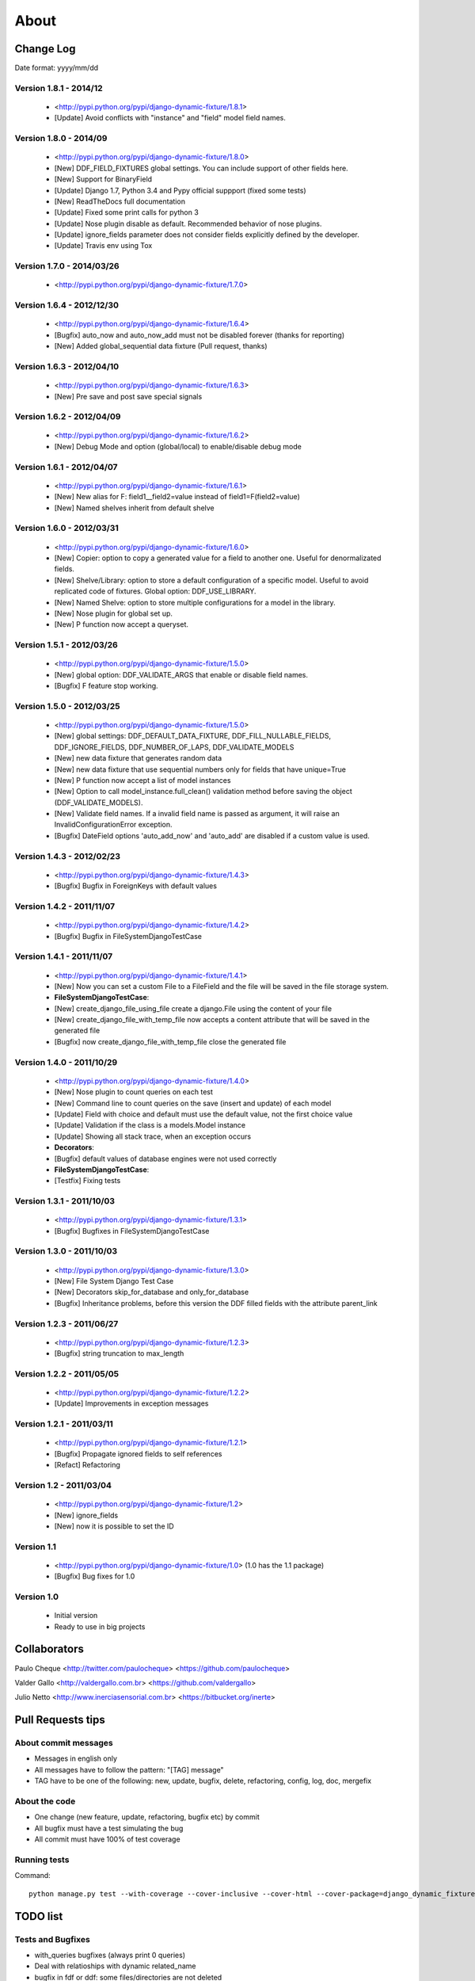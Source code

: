 .. about:

About
*******************************************************************************


Change Log
===============================================================================

Date format: yyyy/mm/dd

Version 1.8.1 - 2014/12
-------------------------------------------------------------------------------
  * <http://pypi.python.org/pypi/django-dynamic-fixture/1.8.1>
  * [Update] Avoid conflicts with "instance" and "field" model field names.

Version 1.8.0 - 2014/09
-------------------------------------------------------------------------------
  * <http://pypi.python.org/pypi/django-dynamic-fixture/1.8.0>
  * [New] DDF_FIELD_FIXTURES global settings. You can include support of other fields here.
  * [New] Support for BinaryField
  * [Update] Django 1.7, Python 3.4 and Pypy official suppport (fixed some tests)
  * [New] ReadTheDocs full documentation
  * [Update] Fixed some print calls for python 3
  * [Update] Nose plugin disable as default. Recommended behavior of nose plugins.
  * [Update] ignore_fields parameter does not consider fields explicitly defined by the developer.
  * [Update] Travis env using Tox

Version 1.7.0 - 2014/03/26
-------------------------------------------------------------------------------

  * <http://pypi.python.org/pypi/django-dynamic-fixture/1.7.0>

Version 1.6.4 - 2012/12/30
-------------------------------------------------------------------------------
  * <http://pypi.python.org/pypi/django-dynamic-fixture/1.6.4>
  * [Bugfix] auto_now and auto_now_add must not be disabled forever (thanks for reporting)
  * [New] Added global_sequential data fixture (Pull request, thanks)

Version 1.6.3 - 2012/04/10
-------------------------------------------------------------------------------
  * <http://pypi.python.org/pypi/django-dynamic-fixture/1.6.3>
  * [New] Pre save and post save special signals

Version 1.6.2 - 2012/04/09
-------------------------------------------------------------------------------
  * <http://pypi.python.org/pypi/django-dynamic-fixture/1.6.2>
  * [New] Debug Mode and option (global/local) to enable/disable debug mode

Version 1.6.1 - 2012/04/07
-------------------------------------------------------------------------------
  * <http://pypi.python.org/pypi/django-dynamic-fixture/1.6.1>
  * [New] New alias for F: field1__field2=value instead of field1=F(field2=value)
  * [New] Named shelves inherit from default shelve

Version 1.6.0 - 2012/03/31
-------------------------------------------------------------------------------
  * <http://pypi.python.org/pypi/django-dynamic-fixture/1.6.0>
  * [New] Copier: option to copy a generated value for a field to another one. Useful for denormalizated fields.
  * [New] Shelve/Library: option to store a default configuration of a specific model. Useful to avoid replicated code of fixtures. Global option: DDF_USE_LIBRARY.
  * [New] Named Shelve: option to store multiple configurations for a model in the library.
  * [New] Nose plugin for global set up.
  * [New] P function now accept a queryset.

Version 1.5.1 - 2012/03/26
-------------------------------------------------------------------------------
  * <http://pypi.python.org/pypi/django-dynamic-fixture/1.5.0>
  * [New] global option: DDF_VALIDATE_ARGS that enable or disable field names.
  * [Bugfix] F feature stop working.

Version 1.5.0 - 2012/03/25
-------------------------------------------------------------------------------
  * <http://pypi.python.org/pypi/django-dynamic-fixture/1.5.0>
  * [New] global settings: DDF_DEFAULT_DATA_FIXTURE, DDF_FILL_NULLABLE_FIELDS, DDF_IGNORE_FIELDS, DDF_NUMBER_OF_LAPS, DDF_VALIDATE_MODELS
  * [New] new data fixture that generates random data
  * [New] new data fixture that use sequential numbers only for fields that have unique=True
  * [New] P function now accept a list of model instances
  * [New] Option to call model_instance.full_clean() validation method before saving the object (DDF_VALIDATE_MODELS).
  * [New] Validate field names. If a invalid field name is passed as argument, it will raise an InvalidConfigurationError exception.
  * [Bugfix] DateField options 'auto_add_now' and 'auto_add' are disabled if a custom value is used.

Version 1.4.3 - 2012/02/23
-------------------------------------------------------------------------------
  * <http://pypi.python.org/pypi/django-dynamic-fixture/1.4.3>
  * [Bugfix] Bugfix in ForeignKeys with default values

Version 1.4.2 - 2011/11/07
-------------------------------------------------------------------------------
  * <http://pypi.python.org/pypi/django-dynamic-fixture/1.4.2>
  * [Bugfix] Bugfix in FileSystemDjangoTestCase

Version 1.4.1 - 2011/11/07
-------------------------------------------------------------------------------
  * <http://pypi.python.org/pypi/django-dynamic-fixture/1.4.1>
  * [New] Now you can set a custom File to a FileField and the file will be saved in the file storage system.
  * **FileSystemDjangoTestCase**:
  * [New] create_django_file_using_file create a django.File using the content of your file
  * [New] create_django_file_with_temp_file now accepts a content attribute that will be saved in the generated file
  * [Bugfix] now create_django_file_with_temp_file close the generated file

Version 1.4.0 - 2011/10/29
-------------------------------------------------------------------------------
  * <http://pypi.python.org/pypi/django-dynamic-fixture/1.4.0>
  * [New] Nose plugin to count queries on each test
  * [New] Command line to count queries on the save (insert and update) of each model
  * [Update] Field with choice and default must use the default value, not the first choice value
  * [Update] Validation if the class is a models.Model instance
  * [Update] Showing all stack trace, when an exception occurs

  * **Decorators**:
  * [Bugfix] default values of database engines were not used correctly
  * **FileSystemDjangoTestCase**:
  * [Testfix] Fixing tests

Version 1.3.1 - 2011/10/03
-------------------------------------------------------------------------------
  * <http://pypi.python.org/pypi/django-dynamic-fixture/1.3.1>
  * [Bugfix] Bugfixes in FileSystemDjangoTestCase

Version 1.3.0 - 2011/10/03
-------------------------------------------------------------------------------
  * <http://pypi.python.org/pypi/django-dynamic-fixture/1.3.0>
  * [New] File System Django Test Case
  * [New] Decorators skip_for_database and only_for_database
  * [Bugfix] Inheritance problems, before this version the DDF filled fields with the attribute parent_link

Version 1.2.3 - 2011/06/27
-------------------------------------------------------------------------------
  * <http://pypi.python.org/pypi/django-dynamic-fixture/1.2.3>
  * [Bugfix] string truncation to max_length

Version 1.2.2 - 2011/05/05
-------------------------------------------------------------------------------
  * <http://pypi.python.org/pypi/django-dynamic-fixture/1.2.2>
  * [Update] Improvements in exception messages

Version 1.2.1 - 2011/03/11
-------------------------------------------------------------------------------
  * <http://pypi.python.org/pypi/django-dynamic-fixture/1.2.1>
  * [Bugfix] Propagate ignored fields to self references
  * [Refact] Refactoring

Version 1.2 - 2011/03/04
-------------------------------------------------------------------------------
  * <http://pypi.python.org/pypi/django-dynamic-fixture/1.2>
  * [New] ignore_fields
  * [New] now it is possible to set the ID

Version 1.1
-------------------------------------------------------------------------------
  * <http://pypi.python.org/pypi/django-dynamic-fixture/1.0> (1.0 has the 1.1 package)
  * [Bugfix] Bug fixes for 1.0

Version 1.0
-------------------------------------------------------------------------------
  * Initial version
  * Ready to use in big projects

Collaborators
===============================================================================

Paulo Cheque <http://twitter.com/paulocheque> <https://github.com/paulocheque>

Valder Gallo <http://valdergallo.com.br> <https://github.com/valdergallo>

Julio Netto <http://www.inerciasensorial.com.br> <https://bitbucket.org/inerte>


Pull Requests tips
===============================================================================

About commit messages
-------------------------------------------------------------------------------

* Messages in english only
* All messages have to follow the pattern: "[TAG] message"
* TAG have to be one of the following: new, update, bugfix, delete, refactoring, config, log, doc, mergefix

About the code
-------------------------------------------------------------------------------

* One change (new feature, update, refactoring, bugfix etc) by commit
* All bugfix must have a test simulating the bug
* All commit must have 100% of test coverage

Running tests
-------------------------------------------------------------------------------

Command::

    python manage.py test --with-coverage --cover-inclusive --cover-html --cover-package=django_dynamic_fixture.* --with-queries --with-ddf-setup

TODO list
===============================================================================

Tests and Bugfixes
-------------------------------------------------------------------------------
* with_queries bugfixes (always print 0 queries)
* Deal with relatioships with dynamic related_name
* bugfix in fdf or ddf: some files/directories are not deleted
* tests with files in ddf
* tests with proxy models
* tests with GenericRelations, GenericForeignKey etc
* more tests with OneToOneField(parent_link=True)
* Test with python 2.4
* Test with python 2.5
* Test with python 3.*

Features
-------------------------------------------------------------------------------
* auto config of denormalizated fields
* related_name documentation or workaround
* today, yesterday, tomorrow on fdf
* string generation according to a regular expression

Documentation
-------------------------------------------------------------------------------
* with_queries documentation
* example to generate models with validators in fields or in clean methods
